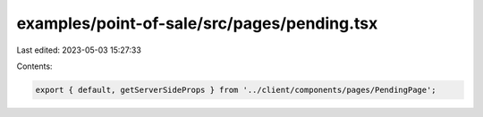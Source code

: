examples/point-of-sale/src/pages/pending.tsx
============================================

Last edited: 2023-05-03 15:27:33

Contents:

.. code-block:: tsx

    export { default, getServerSideProps } from '../client/components/pages/PendingPage';


